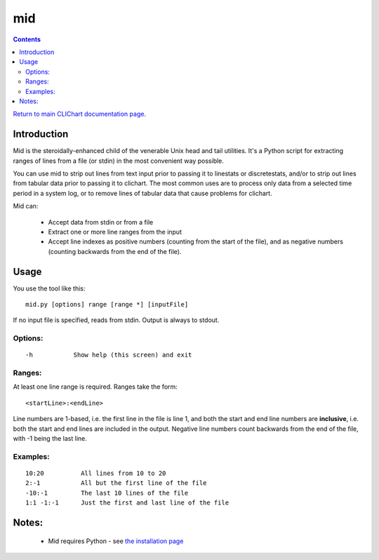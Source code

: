 ===
mid
===

.. contents::

`Return to main CLIChart documentation page <index.html>`_.


Introduction
============

Mid is the steroidally-enhanced child of the venerable Unix head and tail utilities.
It's a Python script for extracting ranges of lines from a file (or stdin) in the most
convenient way possible.

You can use mid to strip out lines from text input prior to passing it to linestats or
discretestats, and/or to strip out lines from tabular data prior to passing it to
clichart.  The most common uses are to process only data from a selected time period
in a system log, or to remove lines of tabular data that cause problems for clichart.

Mid can:

 * Accept data from stdin or from a file
 * Extract one or more line ranges from the input
 * Accept line indexes as positive numbers (counting from the start of the file), and
   as negative numbers (counting backwards from the end of the file).


Usage
=====

You use the tool like this::

    mid.py [options] range [range *] [inputFile]

If no input file is specified, reads from stdin.  Output is always to stdout.

Options:
--------
::

 -h           Show help (this screen) and exit

Ranges:
-------

At least one line range is required.  Ranges take the form::

  <startLine>:<endLine>

Line numbers are 1-based, i.e. the first line in the file is line 1, and both
the start and end line numbers are **inclusive**, i.e. both the start and end
lines are included in the output.  Negative line numbers count backwards from
the end of the file, with -1 being the last line.

Examples:
---------
::

 10:20          All lines from 10 to 20
 2:-1           All but the first line of the file
 -10:-1         The last 10 lines of the file
 1:1 -1:-1      Just the first and last line of the file


Notes:
======
 * Mid requires Python - see `the installation page <installation.html>`_


